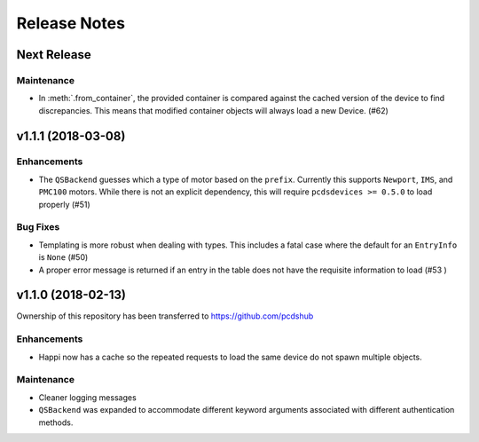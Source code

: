 #############
Release Notes
#############

Next Release
============

Maintenance
-----------
- In :meth:`.from_container`, the provided container is compared against
  the cached version of the device to find discrepancies. This means that
  modified container objects will always load a new Device. (#62)

v1.1.1 (2018-03-08)
===================

Enhancements
------------
- The ``QSBackend`` guesses which a type of motor based on the ``prefix``.
  Currently this supports ``Newport``, ``IMS``, and ``PMC100`` motors. While there is
  not an explicit dependency, this will require ``pcdsdevices >= 0.5.0`` to load
  properly (#51)

Bug Fixes
---------
- Templating is more robust when dealing with types. This includes a fatal case
  where the default for an ``EntryInfo`` is ``None`` (#50)
- A proper error message is returned if an entry in the table does not have the
  requisite information to load (#53 )

v1.1.0 (2018-02-13)
===================
Ownership of this repository has been transferred to
`<https://github.com/pcdshub>`_

Enhancements
------------
- Happi now has a cache so the repeated requests to load the same device do
  not spawn multiple objects.

Maintenance
-----------
- Cleaner logging messages
- ``QSBackend`` was expanded to accommodate different keyword arguments
  associated with different authentication methods.

